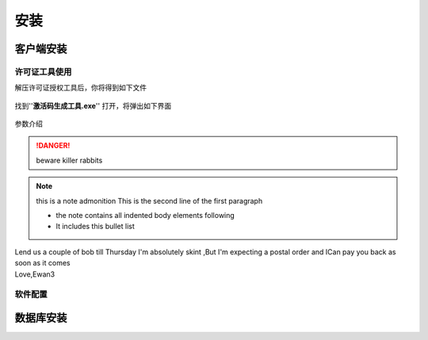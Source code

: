 ============
安装
============

客户端安装
-----------

许可证工具使用
~~~~~~~~~~~~~~~

解压许可证授权工具后，你将得到如下文件

.. figure:: img/keytool1.png

找到''**激活码生成工具.exe**'' 打开，将弹出如下界面

.. figure:: img/keytool2.png

参数介绍

.. table:: 各个参数的工作及其作用
   :widths: auto
=====   =====   =====
参数名称    作用  备注
=====   =====   =====
PID     客户代码，错误的PID可能导致卡片无法解密，系统会使用PID加密卡片，不同的客户对应不同的PID     表厂给水司分配的ID，不同水司不可互读
客户名称    水司名称    水司的公司名称    
客户编号    给水司的编号    无实际意义
注册日期    动态库启用时间  在这个日期前动态库将不可使用
结束日期    动态库停用时间  在这个事件之后动态库将被禁用
开发时间    阀门开启的时间  无实际意义
关阀时间    阀门关闭的时间  无实际意义
=====   =====   =====

..  DANGER::
    beware killer rabbits

..  note::  this is a note admonition
    This is the second line of the first paragraph

    -   the note contains all indented body elements following
    -   It includes this bullet list

..  admonition::    And ,by the way ...
    you can make up you own admonition too

..  topic:: Topic Title
    Subsequent Indented lines comprise the body of the topic ,and are interpreted as body elements

..  sidebar::   Optional Sidebar Title
    :subtitle:Option Sidebar SubTitle
     Subsequent indented lines comprise the body of the sidebar ,and are interpreted as body elements

..  line-block::
    Lend us a couple of bob till Thursday I'm absolutely skint ,But I'm expecting a postal order and ICan pay you back  as soon as it comes
    Love,Ewan3

软件配置
~~~~~~~~~~~~~~~

数据库安装
------------

